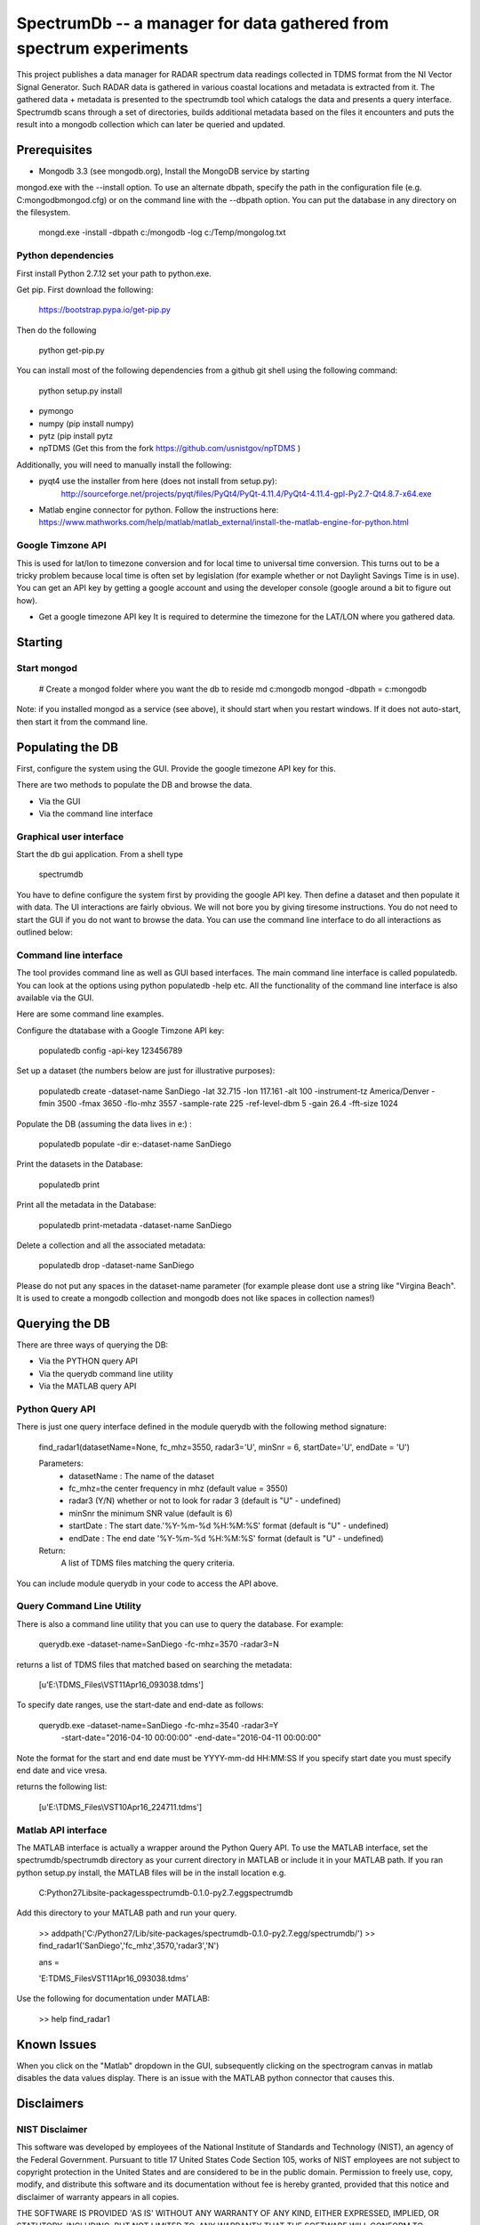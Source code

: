 SpectrumDb -- a manager for data gathered from spectrum experiments
===================================================================


This project publishes a data manager for RADAR spectrum data readings
collected in TDMS format from the NI Vector Signal Generator. Such RADAR
data is gathered in various coastal locations and metadata is extracted
from it. The gathered data + metadata is presented to the spectrumdb
tool which catalogs the data and presents a query interface. Spectrumdb
scans through a set of directories, builds additional metadata based on
the files it encounters and puts the result into a mongodb collection
which can later be queried and updated.



Prerequisites
--------------

- Mongodb 3.3 (see mongodb.org), Install the MongoDB service by starting
mongod.exe with the --install option. To use an alternate dbpath, specify
the path in the configuration file (e.g. C:\mongodb\mongod.cfg) or on
the command line with the --dbpath option. You can put the database in
any directory on the filesystem.

   mongd.exe -install -dbpath c:/mongodb -log c:/Temp/mongolog.txt

Python dependencies
++++++++++++++++++++
First install Python 2.7.12 set your path to python.exe. 

Get pip. First download the  following:

   https://bootstrap.pypa.io/get-pip.py

Then do the following

   python get-pip.py


You can install most of the following dependencies from a github git shell
using the following command:

    python setup.py install 

- pymongo 
- numpy (pip install numpy)
- pytz (pip install pytz
- npTDMS (Get this from the fork https://github.com/usnistgov/npTDMS )

Additionally, you will need to manually install the following:

- pyqt4 use the installer from here (does not install from setup.py):
    http://sourceforge.net/projects/pyqt/files/PyQt4/PyQt-4.11.4/PyQt4-4.11.4-gpl-Py2.7-Qt4.8.7-x64.exe  
- Matlab engine connector for python. Follow the instructions here:
  https://www.mathworks.com/help/matlab/matlab_external/install-the-matlab-engine-for-python.html




Google Timzone API
+++++++++++++++++++

This is used for lat/lon to timezone conversion and for local time to universal
time conversion. This turns out to be a tricky problem because local time is
often set by legislation (for example whether or not Daylight Savings Time is in
use). You can get an API key by getting a google account and using the
developer console (google around a bit to figure out how). 

- Get a google timezone API key It is required to  determine the timezone for 
  the LAT/LON where you gathered data.



Starting
--------

Start mongod 
+++++++++++++

    # Create a mongod folder where you want the db to reside
    md c:\mongodb
    mongod -dbpath = c:\mongodb

Note: if you installed mongod as a service (see above), 
it should start when you restart windows. If it does not auto-start,
then start it from the command line.

Populating the DB
------------------

First, configure the system using the GUI. Provide the google timezone API key
for this.

There are two methods to populate the DB and browse the data.

- Via the GUI
- Via the command line interface

Graphical user interface
+++++++++++++++++++++++++

Start the db gui application. From a shell type

    spectrumdb

You have to define configure the system first by providing the google API key.
Then define a dataset and then populate it with data.
The UI interactions are fairly obvious. We will not bore you by
giving tiresome instructions.
You do not need to start the GUI if you do not want to browse the data.
You can use the command line interface to do all interactions as outlined
below:

  

Command line interface
+++++++++++++++++++++++

The tool provides command line as well as GUI based interfaces. 
The main command line interface is called populatedb.
You can look at the options using python populatedb  -help etc.
All the functionality of the command line interface is also available
via the GUI.

Here are some command line examples. 

Configure the dtatabase with a Google Timzone API key:

    populatedb config -api-key 123456789

Set up a dataset (the numbers below are just for illustrative purposes):

     populatedb create -dataset-name SanDiego -lat 32.715 -lon 117.161 -alt 100 -instrument-tz America/Denver -fmin 3500 -fmax 3650 -flo-mhz 3557 -sample-rate 225 -ref-level-dbm 5 -gain 26.4 -fft-size 1024


Populate the DB (assuming the data lives in e:\) :

     populatedb populate -dir e:\ -dataset-name SanDiego 

Print the datasets in the Database:

     populatedb print

Print all the metadata in the Database:

     populatedb print-metadata -dataset-name SanDiego

Delete a collection and all the associated metadata:

     populatedb drop -dataset-name SanDiego

Please do not put any spaces in the dataset-name parameter 
(for example please dont use a string like "Virgina Beach". 
It is used to create a mongodb collection and mongodb does 
not like spaces in collection names!)

Querying the DB
---------------

There are three ways of querying the DB:

- Via the PYTHON query API
- Via the querydb command line utility
- Via the MATLAB query API


Python Query API
++++++++++++++++

There is just one query interface defined in the module querydb with the 
following method signature:

    find_radar1(datasetName=None, fc_mhz=3550, radar3='U', minSnr = 6, startDate='U', endDate = 'U')


    Parameters:
        - datasetName : The name of the dataset
        - fc_mhz=the center frequency in mhz (default value = 3550)
        - radar3 (Y/N) whether or not to look for radar 3 
          (default is "U" - undefined)
        - minSnr the minimum SNR value (default is 6)
        - startDate : The start date.'%Y-%m-%d %H:%M:%S' format
          (default is "U" - undefined)
        - endDate : The end date '%Y-%m-%d %H:%M:%S' format
          (default is "U" - undefined)

    Return:
        A list of TDMS files matching the query criteria.

You can include module querydb in your code to access the API above.

Query Command Line Utility
+++++++++++++++++++++++++++

There is also a command line utility that you can use to query the database. 
For example:

    querydb.exe -dataset-name=SanDiego -fc-mhz=3570 -radar3=N

returns a list of TDMS files that matched based on searching the metadata:

    [u'E:\\TDMS_Files\\VST11Apr16_093038.tdms']


To specify date ranges, use the start-date and end-date as follows:

     querydb.exe -dataset-name=SanDiego -fc-mhz=3540 -radar3=Y \
        -start-date="2016-04-10 00:00:00" -end-date="2016-04-11 00:00:00"

Note the format for the start and end date must be YYYY-mm-dd HH:MM:SS 
If you specify start date you must specify end date and vice vresa.

returns the following list:

    [u'E:\\TDMS_Files\\VST10Apr16_224711.tdms']

Matlab API interface
++++++++++++++++++++

The MATLAB interface is actually a wrapper around the Python Query API.
To use the MATLAB interface, set the spectrumdb/spectrumdb directory as 
your current directory in MATLAB or include it in your MATLAB path.
If you ran python setup.py install, the MATLAB files will be in the install
location e.g. 

     C:\Python27\Lib\site-packages\spectrumdb-0.1.0-py2.7.egg\spectrumdb

Add this directory to your MATLAB path and run your query.

     >> addpath('C:/Python27/Lib/site-packages/spectrumdb-0.1.0-py2.7.egg/spectrumdb/')
     >> find_radar1('SanDiego','fc_mhz',3570,'radar3','N')

     ans = 

     'E:\TDMS_Files\VST11Apr16_093038.tdms'

Use the following for documentation under MATLAB:

     >> help find_radar1 


Known Issues
------------

When you click on the "Matlab" dropdown in the GUI, subsequently
clicking on the spectrogram canvas in matlab disables the data 
values display. There is an issue with the MATLAB python connector
that causes this. 


Disclaimers
-----------

NIST Disclaimer
+++++++++++++++

This software was developed by employees of the National Institute
of Standards and Technology (NIST), an agency of the Federal
Government. Pursuant to title 17 United States Code Section 105, works
of NIST employees are not subject to copyright protection in the United
States and are considered to be in the public domain. Permission to freely
use, copy, modify, and distribute this software and its documentation
without fee is hereby granted, provided that this notice and disclaimer
of warranty appears in all copies.

THE SOFTWARE IS PROVIDED 'AS IS' WITHOUT ANY WARRANTY OF ANY KIND,
EITHER EXPRESSED, IMPLIED, OR STATUTORY, INCLUDING, BUT NOT LIMITED
TO, ANY WARRANTY THAT THE SOFTWARE WILL CONFORM TO SPECIFICATIONS, ANY
IMPLIED WARRANTIES OF MERCHANTABILITY, FITNESS FOR A PARTICULAR PURPOSE,
AND FREEDOM FROM INFRINGEMENT, AND ANY WARRANTY THAT THE DOCUMENTATION
WILL CONFORM TO THE SOFTWARE, OR ANY WARRANTY THAT THE SOFTWARE WILL BE
ERROR FREE. IN NO EVENT SHALL NASA BE LIABLE FOR ANY DAMAGES, INCLUDING,
BUT NOT LIMITED TO, DIRECT, INDIRECT, SPECIAL OR CONSEQUENTIAL DAMAGES,
ARISING OUT OF, RESULTING FROM, OR IN ANY WAY CONNECTED WITH THIS
SOFTWARE, WHETHER OR NOT BASED UPON WARRANTY, CONTRACT, TORT, OR
OTHERWISE, WHETHER OR NOT INJURY WAS SUSTAINED BY PERSONS OR PROPERTY
OR OTHERWISE, AND WHETHER OR NOT LOSS WAS SUSTAINED FROM, OR AROSE OUT
OF THE RESULTS OF, OR USE OF, THE SOFTWARE OR SERVICES PROVIDED HEREUNDER.

Distributions of NIST software should also include copyright and licensing
statements of any third-party software that are legally bundled with
the code in compliance with the conditions of those licenses.

Copyrights for bundled Scripts
++++++++++++++++++++++++++++++

This software includes code that was downloaded from MATLAB central. 
See licenses directory for redistribution license details.



